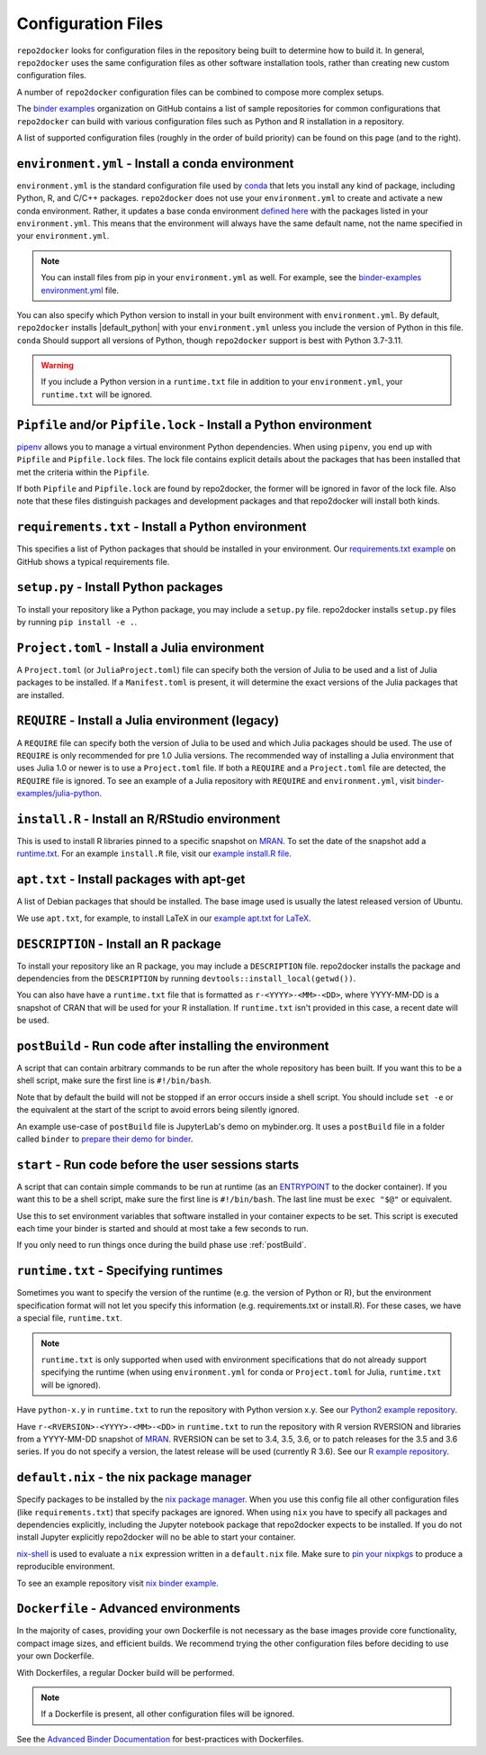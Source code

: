 .. _config-files:

===================
Configuration Files
===================

``repo2docker`` looks for configuration files in the repository being built
to determine how to build it. In general, ``repo2docker`` uses the same
configuration files as other software installation tools,
rather than creating new custom configuration files.

A number of ``repo2docker`` configuration files can be combined to compose more
complex setups.

The `binder examples <https://github.com/binder-examples>`_ organization on
GitHub contains a list of sample repositories for common configurations
that ``repo2docker`` can build with various configuration files such as
Python and R installation in a repository.

A list of supported configuration files (roughly in the order of build priority)
can be found on this page (and to the right).

.. _environment.yml:

``environment.yml`` - Install a conda environment
=================================================

``environment.yml`` is the standard configuration file used by `conda <https://conda.io>`_
that lets you install any kind of package,
including Python, R, and C/C++ packages.
``repo2docker`` does not use your ``environment.yml`` to create and activate a new conda environment.
Rather, it updates a base conda environment `defined here <https://github.com/jupyterhub/repo2docker/blob/HEAD/repo2docker/buildpacks/conda/environment.yml>`_ with the packages listed in your ``environment.yml``.
This means that the environment will always have the same default name, not the name
specified in your ``environment.yml``.

.. note::

   You can install files from pip in your ``environment.yml`` as well.
   For example, see the `binder-examples environment.yml
   <https://github.com/binder-examples/python-conda_pip/blob/HEAD/environment.yml>`_
   file.

You can also specify which Python version to install in your built environment
with ``environment.yml``. By default, ``repo2docker`` installs
|default_python| with your ``environment.yml`` unless you include the version of
Python in this file.  ``conda`` Should support all versions of Python,
though ``repo2docker`` support is best with Python 3.7-3.11.

.. warning::
   If you include a Python version in a ``runtime.txt`` file in addition to your
   ``environment.yml``, your ``runtime.txt`` will be ignored.

.. _Pipfile:

``Pipfile`` and/or ``Pipfile.lock`` - Install a Python environment
==================================================================

`pipenv <https://github.com/pypa/pipenv/>`_ allows you to manage a virtual
environment Python dependencies. When using ``pipenv``, you end up with
``Pipfile`` and ``Pipfile.lock`` files. The lock file contains explicit details
about the packages that has been installed that met the criteria within the
``Pipfile``.

If both ``Pipfile`` and ``Pipfile.lock`` are found by repo2docker, the former
will be ignored in favor of the lock file. Also note that these files
distinguish packages and development packages and that repo2docker will install
both kinds.

.. _requirements.txt:

``requirements.txt`` - Install a Python environment
===================================================

This specifies a list of Python packages that should be installed in your
environment. Our
`requirements.txt example <https://github.com/binder-examples/requirements/blob/HEAD/requirements.txt>`_
on GitHub shows a typical requirements file.


.. _setup.py:

``setup.py`` - Install Python packages
======================================

To install your repository like a Python package, you may include a
``setup.py`` file. repo2docker installs ``setup.py`` files by running
``pip install -e .``.

.. _Project.toml:

``Project.toml`` - Install a Julia environment
==============================================

A ``Project.toml`` (or ``JuliaProject.toml``) file can specify both the
version of Julia to be used and a list of Julia packages to be installed.
If a ``Manifest.toml`` is present, it will determine the exact versions
of the Julia packages that are installed.


.. _REQUIRE:

``REQUIRE`` - Install a Julia environment (legacy)
==================================================

A ``REQUIRE`` file can specify both the version of Julia to be used and
which Julia packages should be used. The use of ``REQUIRE`` is only
recommended for pre 1.0 Julia versions. The recommended way of installing
a Julia environment that uses Julia 1.0 or newer is to use a ``Project.toml``
file. If both a ``REQUIRE`` and a ``Project.toml`` file are detected,
the ``REQUIRE`` file is ignored. To see an example of a Julia repository
with ``REQUIRE`` and ``environment.yml``, visit
`binder-examples/julia-python <https://github.com/binder-examples/julia-python>`_.


.. _install.R:

``install.R`` - Install an R/RStudio environment
================================================

This is used to install R libraries pinned to a specific snapshot on
`MRAN <https://mran.microsoft.com/documents/rro/reproducibility>`_.
To set the date of the snapshot add a runtime.txt_.
For an example ``install.R`` file, visit our `example install.R file <https://github.com/binder-examples/r/blob/HEAD/install.R>`_.


.. _apt.txt:

``apt.txt`` - Install packages with apt-get
===========================================

A list of Debian packages that should be installed. The base image used is usually the latest released
version of Ubuntu.

We use ``apt.txt``, for example, to install LaTeX in our
`example apt.txt for LaTeX <https://github.com/binder-examples/latex/blob/HEAD/apt.txt>`_.


.. _DESCRIPTION:

``DESCRIPTION`` - Install an R package
======================================

To install your repository like an R package, you may include a
``DESCRIPTION`` file. repo2docker installs the package and dependencies
from the ``DESCRIPTION`` by running ``devtools::install_local(getwd())``.

You can also have have a ``runtime.txt`` file that is formatted as
``r-<YYYY>-<MM>-<DD>``, where YYYY-MM-DD is a snapshot of CRAN that will be used
for your R installation. If ``runtime.txt`` isn't provided in this case, a
recent date will be used.


.. _postBuild:

``postBuild`` - Run code after installing the environment
=========================================================

A script that can contain arbitrary commands to be run after the whole repository has been built. If you
want this to be a shell script, make sure the first line is ``#!/bin/bash``.

Note that by default the build will not be stopped if an error occurs inside a shell script.
You should include ``set -e`` or the equivalent at the start of the script to avoid errors being silently ignored.

An example use-case of ``postBuild`` file is JupyterLab's demo on mybinder.org.
It uses a ``postBuild`` file in a folder called ``binder`` to `prepare
their demo for binder <https://github.com/jupyterlab/jupyterlab-demo/blob/HEAD/binder/postBuild>`_.


.. _start:

``start`` - Run code before the user sessions starts
====================================================

A script that can contain simple commands to be run at runtime (as an
`ENTRYPOINT <https://docs.docker.com/engine/reference/builder/#entrypoint>`_
to the docker container). If you want this to be a shell script, make sure the
first line is ``#!/bin/bash``. The last line must be ``exec "$@"``
or equivalent.

Use this to set environment variables that software installed in your container
expects to be set. This script is executed each time your binder is started and
should at most take a few seconds to run.

If you only need to run things once during the build phase use :ref:`postBuild`.


.. TODO: Discuss runtime limits, best practices, etc.

.. _runtime.txt:

``runtime.txt`` - Specifying runtimes
=====================================

Sometimes you want to specify the version of the runtime
(e.g. the version of Python or R),
but the environment specification format will not let you specify this information
(e.g. requirements.txt or install.R).
For these cases, we have a special file, ``runtime.txt``.

.. note::

   ``runtime.txt`` is only supported when used with environment specifications
   that do not already support specifying the runtime
   (when using ``environment.yml`` for conda or ``Project.toml`` for Julia,
   ``runtime.txt`` will be ignored).

Have ``python-x.y`` in ``runtime.txt`` to run the repository with Python version x.y.
See our `Python2 example repository <https://github.com/binder-examples/python2_runtime/blob/HEAD/runtime.txt>`_.

Have ``r-<RVERSION>-<YYYY>-<MM>-<DD>`` in ``runtime.txt`` to run the repository with R version RVERSION and libraries from a YYYY-MM-DD snapshot of `MRAN <https://mran.microsoft.com/documents/rro/reproducibility>`_.
RVERSION can be set to 3.4, 3.5, 3.6, or to patch releases for the 3.5 and 3.6 series.
If you do not specify a version, the latest release will be used (currently R 3.6).
See our `R example repository <https://github.com/binder-examples/r/blob/HEAD/runtime.txt>`_.

.. _default.nix:

``default.nix`` - the nix package manager
=========================================

Specify packages to be installed by the `nix package manager <https://github.com/NixOS/nixpkgs>`_.
When you use this config file all other configuration files (like ``requirements.txt``)
that specify packages are ignored. When using ``nix`` you have to specify all
packages and dependencies explicitly, including the Jupyter notebook package that
repo2docker expects to be installed. If you do not install Jupyter explicitly
repo2docker will no be able to start your container.

`nix-shell <https://nixos.org/nix/manual/#sec-nix-shell>`_ is used to evaluate
a ``nix`` expression written in a ``default.nix`` file. Make sure to
`pin your nixpkgs <https://discourse.nixos.org/t/nixops-pinning-nixpkgs/734>`_
to produce a reproducible environment.

To see an example repository visit
`nix binder example <https://github.com/binder-examples/nix>`_.


``Dockerfile`` - Advanced environments
======================================

In the majority of cases, providing your own Dockerfile is not necessary as the base
images provide core functionality, compact image sizes, and efficient builds. We recommend
trying the other configuration files before deciding to use your own Dockerfile.

With Dockerfiles, a regular Docker build will be performed.

.. note::
    If a Dockerfile is present, all other configuration files will be ignored.

See the `Advanced Binder Documentation <https://mybinder.readthedocs.io/en/latest/tutorials/dockerfile.html>`_ for
best-practices with Dockerfiles.
